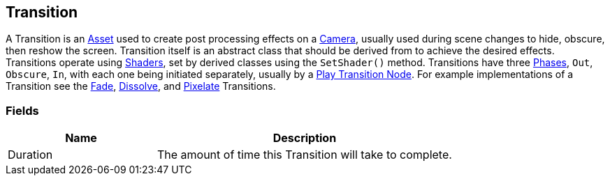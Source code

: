 [#manual/transition]

## Transition

A Transition is an https://docs.unity3d.com/ScriptReference/ScriptableObject.html[Asset^] used to create post processing effects on a https://docs.unity3d.com/ScriptReference/Camera.html[Camera^], usually used during scene changes to hide, obscure, then reshow the screen. Transition itself is an abstract class that should be derived from to achieve the desired effects. Transitions operate using https://docs.unity3d.com/ScriptReference/Shader.html[Shaders^], set by derived classes using the `SetShader()` method. Transitions have three <<reference/transition-phase,Phases>>, `Out`, `Obscure`, `In`, with each one being initiated separately, usually by a <<manual/play-transition.html,Play Transition Node>>. For example implementations of a Transition see the <<manual/fade.html,Fade>>, <<manual/dissolve.html,Dissolve>>, and <<manual/pixelate.html,Pixelate>> Transitions.

### Fields

[cols="1,2"]
|===
| Name	| Description

| Duration	| The amount of time this Transition will take to complete.
|===

ifdef::backend-multipage_html5[]
<<reference/transition.html,Reference>>
endif::[]